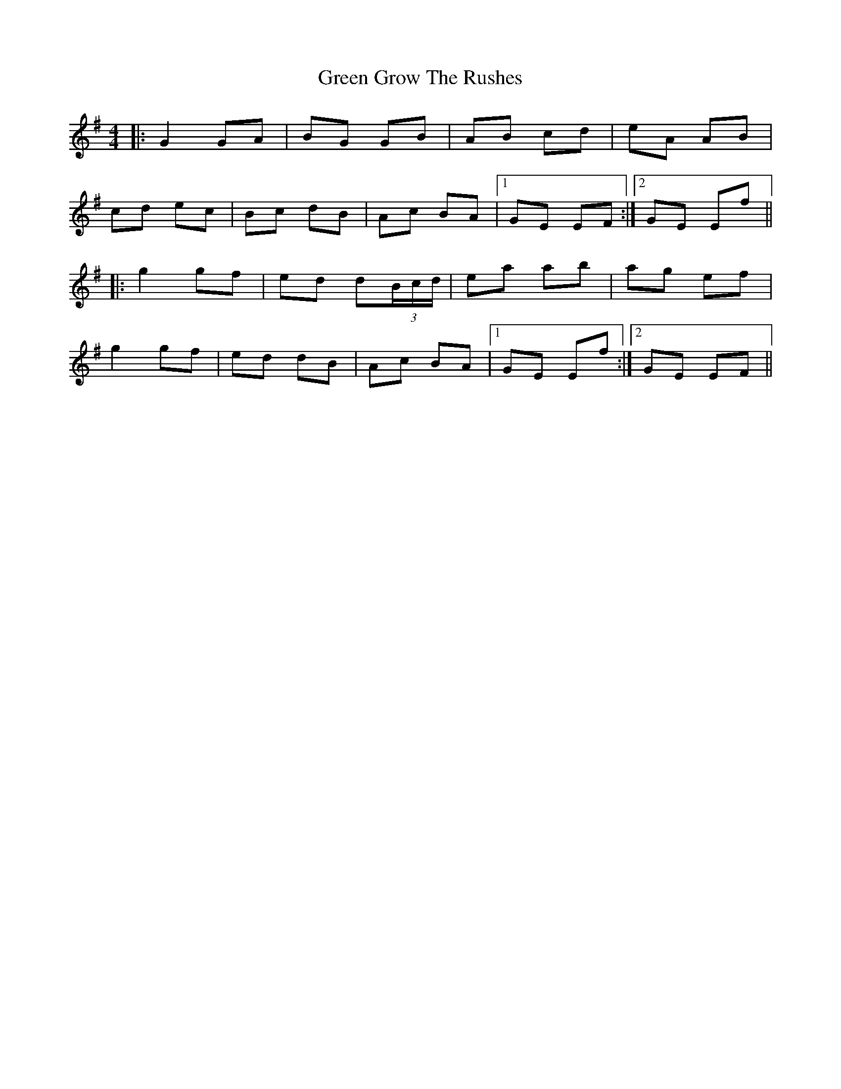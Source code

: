 X: 16141
T: Green Grow The Rushes
R: barndance
M: 4/4
K: Gmajor
|:G2 GA|BG GB|AB cd|eA AB|
cd ec|Bc dB|Ac BA|1 GE EF:|2 GE Ef||
|:g2 gf|ed d(3B/c/d/|ea ab|ag ef|
g2 gf|ed dB|Ac BA|1 GE Ef:|2 GE EF||

